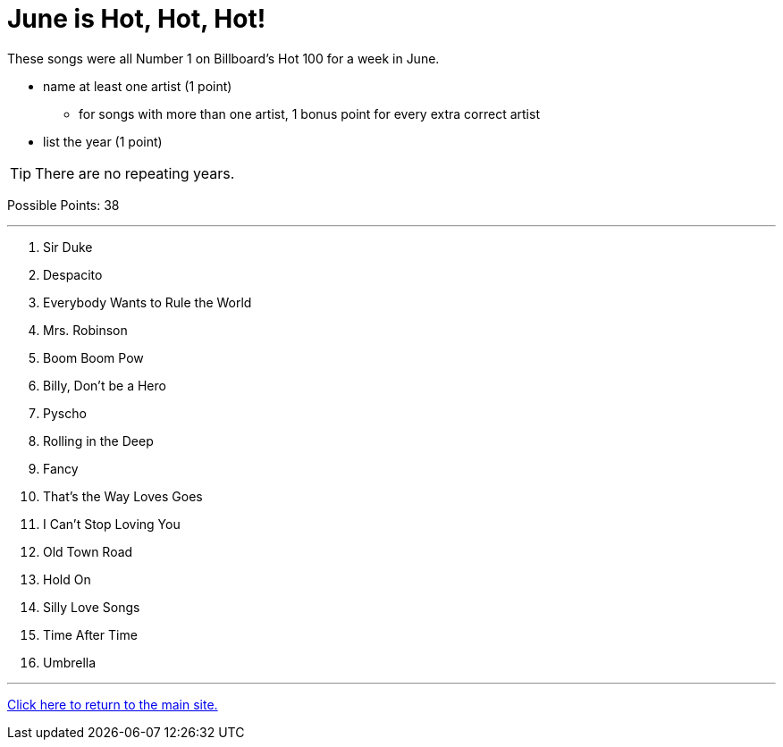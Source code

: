 = June is Hot, Hot, Hot!

[example]
====
These songs were all Number 1 on Billboard’s Hot 100 for a week in June.

* name at least one artist (1 point)
** for songs with more than one artist, 1 bonus point for every extra correct artist

* list the year (1 point)

TIP: There are no repeating years.

Possible Points: 38
====

'''

1. Sir Duke

2. Despacito

3. Everybody Wants to Rule the World

4. Mrs. Robinson

5. Boom Boom Pow 

6. Billy, Don’t be a Hero

7. Pyscho 

8. Rolling in the Deep

9. Fancy 

10. That’s the Way Loves Goes

11. I Can’t Stop Loving You

12. Old Town Road

13. Hold On

14. Silly Love Songs

15. Time After Time

16. Umbrella

'''

link:../../index.html[Click here to return to the main site.]